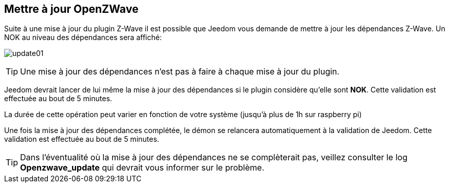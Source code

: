 == Mettre à jour OpenZWave

Suite à une mise à jour du plugin Z-Wave il est possible que Jeedom vous demande de mettre à jour les dépendances Z-Wave.
Un NOK au niveau des dépendances sera affiché:

image:../images/update01.png[]

[TIP]
Une mise à jour des dépendances n'est pas à faire à chaque mise à jour du plugin.

Jeedom devrait lancer de lui même la mise à jour des dépendances si le plugin considère qu'elle sont *NOK*.
Cette validation est effectuée au bout de 5 minutes.


La durée de cette opération peut varier en fonction de votre système (jusqu'à plus de 1h sur raspberry pi)


Une fois la mise à jour des dépendances complétée, le démon se relancera automatiquement à la validation de Jeedom.
Cette validation est effectuée au bout de 5 minutes.


[TIP]
Dans l'éventualité où la mise à jour des dépendances ne se complèterait pas, veillez consulter le log *Openzwave_update* qui devrait vous informer sur le problème.